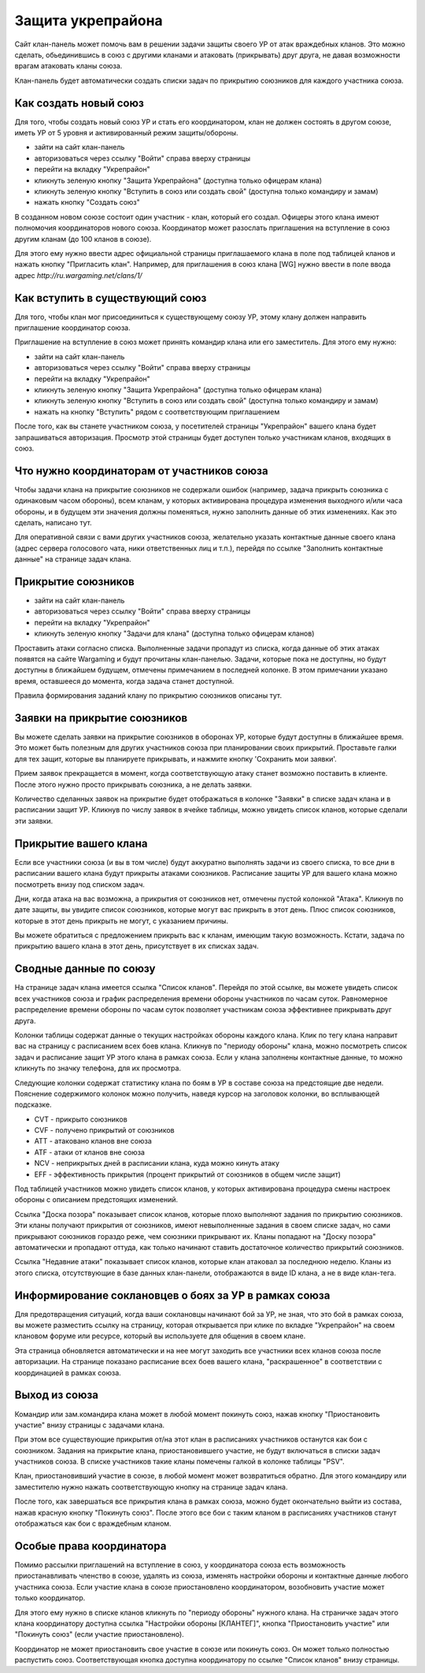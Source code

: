 Защита укрепрайона
==================

Сайт клан-панель может помочь вам в решении задачи защиты своего УР от атак враждебных кланов. 
Это можно сделать, обьединившись в союз с другими кланами и атаковать (прикрывать) друг друга, не давая возможности врагам атаковать кланы союза.

Клан-панель будет автоматически создать списки задач по прикрытию союзников для каждого участника союза.

Как создать новый союз
----------------------

Для того, чтобы создать новый союз УР и стать его координатором, клан не должен состоять в другом союзе, иметь УР от 5 уровня и активированный режим защиты/обороны.

* зайти на сайт клан-панель
* авторизоваться через ссылку "Войти" справа вверху страницы
* перейти на вкладку "Укрепрайон"
* кликнуть зеленую кнопку "Защита Укрепрайона" (доступна только офицерам клана)
* кликнуть зеленую кнопку "Вступить в союз или создать свой" (доступна только командиру и замам)
* нажать кнопку "Создать союз"

В созданном новом союзе состоит один участник - клан, который его создал. Офицеры этого клана имеют полномочия координаторов нового союза. 
Координатор может разослать приглашения на вступление в союз другим кланам (до 100 кланов в союзе).

Для этого ему нужно ввести адрес официальной страницы приглашаемого клана в поле под таблицей кланов и нажать кнопку "Пригласить клан".
Например, для приглашения в союз клана [WG] нужно ввести в поле ввода адрес *http://ru.wargaming.net/clans/1/*

Как вступить в существующий союз
--------------------------------

Для того, чтобы клан мог присоединиться к существующему союзу УР, этому клану должен направить приглашение координатор союза.

Приглашение на вступление в союз может принять командир клана или его заместитель. Для этого ему нужно:

* зайти на сайт клан-панель
* авторизоваться через ссылку "Войти" справа вверху страницы
* перейти на вкладку "Укрепрайон"
* кликнуть зеленую кнопку "Защита Укрепрайона" (доступна только офицерам клана)
* кликнуть зеленую кнопку "Вступить в союз или создать свой" (доступна только командиру и замам)
* нажать на кнопку "Вступить" рядом с соответствующим приглашением

После того, как вы станете участником союза, у посетителей страницы "Укрепрайон" вашего клана будет запрашиваться авторизация. 
Просмотр этой страницы будет доступен только участникам кланов, входящих в союз.

Что нужно координаторам от участников союза
-------------------------------------------

Чтобы задачи клана на прикрытие союзников не содержали ошибок (например, задача прикрыть союзника с одинаковым часом обороны), 
всем кланам, у которых активирована процедура изменения выходного и/или часа обороны, и в будущем эти значения должны поменяться, нужно заполнить данные об этих изменениях. 
Как это сделать, написано тут.

Для оперативной связи с вами других участников союза, желательно указать контактные данные своего клана (адрес сервера голосового чата, ники ответственных лиц и т.п.), 
перейдя по ссылке "Заполнить контактные данные" на странице задач клана.

Прикрытие союзников
-------------------

* зайти на сайт клан-панель
* авторизоваться через ссылку "Войти" справа вверху страницы
* перейти на вкладку "Укрепрайон"
* кликнуть зеленую кнопку "Задачи для клана" (доступна только офицерам кланов)

Проставить атаки согласно списка. Выполненные задачи пропадут из списка, когда данные об этих атаках появятся на сайте Wargaming и будут прочитаны клан-панелью. 
Задачи, которые пока не доступны, но будут доступны в ближайшем будущем, отмечены примечанием в последней колонке. 
В этом примечании указано время, оставшееся до момента, когда задача станет доступной.

Правила формирования заданий клану по прикрытию союзников описаны тут.

Заявки на прикрытие союзников
-----------------------------

Вы можете сделать заявки на прикрытие союзников в оборонах УР, которые будут доступны в ближайшее время.
Это может быть полезным для других участников союза при планировании своих прикрытий.
Проставьте галки для тех защит, которые вы планируете прикрывать, и нажмите кнопку 'Сохранить мои заявки'.

Прием заявок прекращается в момент, когда соответствующую атаку станет возможно поставить в клиенте.
После этого нужно просто прикрывать союзника, а не делать заявки.

Количество сделанных заявок на прикрытие будет отображаться в колонке "Заявки" в списке задач клана и в расписании защит УР.
Кликнув по числу заявок в ячейке таблицы, можно увидеть список кланов, которые сделали эти заявки.

Прикрытие вашего клана
----------------------

Если все участники союза (и вы в том числе) будут аккуратно выполнять задачи из своего списка, то все дни в расписании вашего клана будут прикрыты атаками союзников. 
Расписание защиты УР для вашего клана  можно посмотреть внизу под списком задач.

Дни, когда атака на вас возможна, а прикрытия от союзников нет, отмечены пустой колонкой "Атака". 
Кликнув по дате защиты, вы увидите список союзников, которые могут вас прикрыть в этот день. 
Плюс список союзников, которые в этот день прикрыть не могут, с указанием причины.

Вы можете обратиться с предложением прикрыть вас к кланам, имеющим такую возможность. 
Кстати, задача по прикрытию вашего клана в этот день, присутствует в их списках задач.

Сводные данные по союзу
-----------------------

На странице задач клана имеется ссылка "Список кланов". 
Перейдя по этой ссылке, вы можете увидеть список всех участников союза и график распределения времени обороны участников по часам суток.
Равномерное распределение времени обороны по часам суток позволяет участникам союза эффективнее прикрывать друг друга.

Колонки таблицы содержат данные о текущих настройках обороны каждого клана. 
Клик по тегу клана направит вас на страницу с расписанием всех боев клана. 
Кликнув по "периоду обороны" клана, можно посмотреть список задач и расписание защит УР этого клана в рамках союза. 
Если у клана заполнены контактные данные, то можно кликнуть по значку телефона, для их просмотра.

Следующие колонки содержат статистику клана по боям в УР в составе союза на предстоящие две недели. 
Пояснение содержимого колонок можно получить, наведя курсор на заголовок колонки, во всплывающей подсказке.

* CVT - прикрыто союзников
* CVF - получено прикрытий от союзников
* ATT - атаковано кланов вне союза
* ATF - атаки от кланов вне союза
* NCV - неприкрытых дней в расписании клана, куда можно кинуть атаку
* EFF - эффективность прикрытия (процент прикрытий от союзников в общем числе защит)

Под таблицей участников можно увидеть список кланов, у которых активирована процедура смены настроек обороны с описанием предстоящих изменений.

Ссылка "Доска позора" показывает список кланов, которые плохо выполняют задания по прикрытию союзников. 
Эти кланы получают прикрытия от союзников, имеют невыполненные задания в своем списке задач, но сами прикрывают союзников гораздо реже, чем союзники прикрывают их. 
Кланы попадают на "Доску позора" автоматически и пропадают оттуда, как только начинают ставить достаточное количество прикрытий союзников.

Ссылка "Недавние атаки" показывает список кланов, которые клан атаковал за последнюю неделю. 
Кланы из этого списка, отсутствующие в базе данных клан-панели, отображаются в виде ID клана, а не в виде клан-тега.

Информирование соклановцев о боях за УР в рамках союза
------------------------------------------------------

Для предотвращения ситуаций, когда ваши соклановцы начинают бой за УР, не зная, что это бой в рамках союза, 
вы можете разместить ссылку на страницу, которая открывается при клике по вкладке "Укрепрайон" на своем клановом форуме или ресурсе, который вы используете для общения в своем клане.

Эта страница обновляется автоматически и на нее могут заходить все участники всех кланов союза после авторизации.
На странице показано расписание всех боев вашего клана, "раскрашенное" в соответствии с координацией в рамках союза.

Выход из союза
--------------

Командир или зам.командира клана может в любой момент покинуть союз, нажав кнопку "Приостановить участие" внизу страницы с задачами клана. 

При этом все существующие прикрытия от/на этот клан в расписаниях участников останутся как бои с союзником. 
Задания на прикрытие клана, приостановившего участие, не будут включаться в списки задач участников союза. 
В списке участников такие кланы помечены галкой в колонке таблицы "PSV".

Клан, приостановивший участие в союзе, в любой момент может возвратиться обратно. 
Для этого командиру или заместителю нужно нажать соответствующую кнопку на странице задач клана.

После того, как завершаться все прикрытия клана в рамках союза, можно будет окончательно выйти из состава, нажав красную кнопку "Покинуть союз". 
После этого все бои с таким кланом в расписаниях участников станут отображаться как бои с враждебным кланом.

Особые права координатора
-------------------------

Помимо рассылки приглашений на вступление в союз, у координатора союза есть возможность приостанавливать членство в союзе, удалять из союза, 
изменять настройки обороны и контактные данные любого участника союза. 
Если участие клана в союзе приостановлено координатором, возобновить участие может только координатор.

Для этого ему нужно в списке кланов кликнуть по "периоду обороны" нужного клана. 
На страничке задач этого клана координатору доступна ссылка "Настройки обороны [КЛАНТЕГ]", кнопка "Приостановить участие" или "Покинуть союз" (если участие приостановлено).

Координатор не может приостановить свое участие в союзе или покинуть союз. 
Он может только полностью распустить союз. Соответствующая кнопка доступна координатору по ссылке "Список кланов" внизу страницы.
